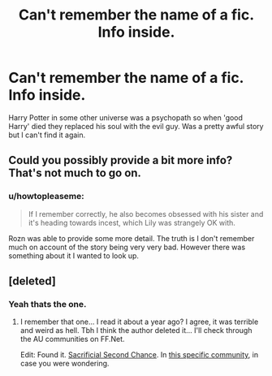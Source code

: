 #+TITLE: Can't remember the name of a fic. Info inside.

* Can't remember the name of a fic. Info inside.
:PROPERTIES:
:Author: howtopleaseme
:Score: 2
:DateUnix: 1438622728.0
:DateShort: 2015-Aug-03
:FlairText: Request
:END:
Harry Potter in some other universe was a psychopath so when 'good Harry' died they replaced his soul with the evil guy. Was a pretty awful story but I can't find it again.


** Could you possibly provide a bit more info? That's not much to go on.
:PROPERTIES:
:Author: AGrainOfDust
:Score: 1
:DateUnix: 1438631578.0
:DateShort: 2015-Aug-04
:END:

*** u/howtopleaseme:
#+begin_quote
  If I remember correctly, he also becomes obsessed with his sister and it's heading towards incest, which Lily was strangely OK with.
#+end_quote

Rozn was able to provide some more detail. The truth is I don't remember much on account of the story being very very bad. However there was something about it I wanted to look up.
:PROPERTIES:
:Author: howtopleaseme
:Score: 1
:DateUnix: 1438640637.0
:DateShort: 2015-Aug-04
:END:


** [deleted]
:PROPERTIES:
:Score: 1
:DateUnix: 1438634331.0
:DateShort: 2015-Aug-04
:END:

*** Yeah thats the one.
:PROPERTIES:
:Author: howtopleaseme
:Score: 1
:DateUnix: 1438637746.0
:DateShort: 2015-Aug-04
:END:

**** I remember that one... I read it about a year ago? I agree, it was terrible and weird as hell. Tbh I think the author deleted it... I'll check through the AU communities on FF.Net.

Edit: Found it. [[https://www.fanfiction.net/s/7806627/1/Sacrificial-Second-Chance][Sacrificial Second Chance]]. In [[https://www.fanfiction.net/community/Harry-Potter-Alternate-Universes/24249/14/0/1/0/5/1/0/][this specific community]], in case you were wondering.
:PROPERTIES:
:Author: Cersei_nemo
:Score: 2
:DateUnix: 1438648411.0
:DateShort: 2015-Aug-04
:END:
